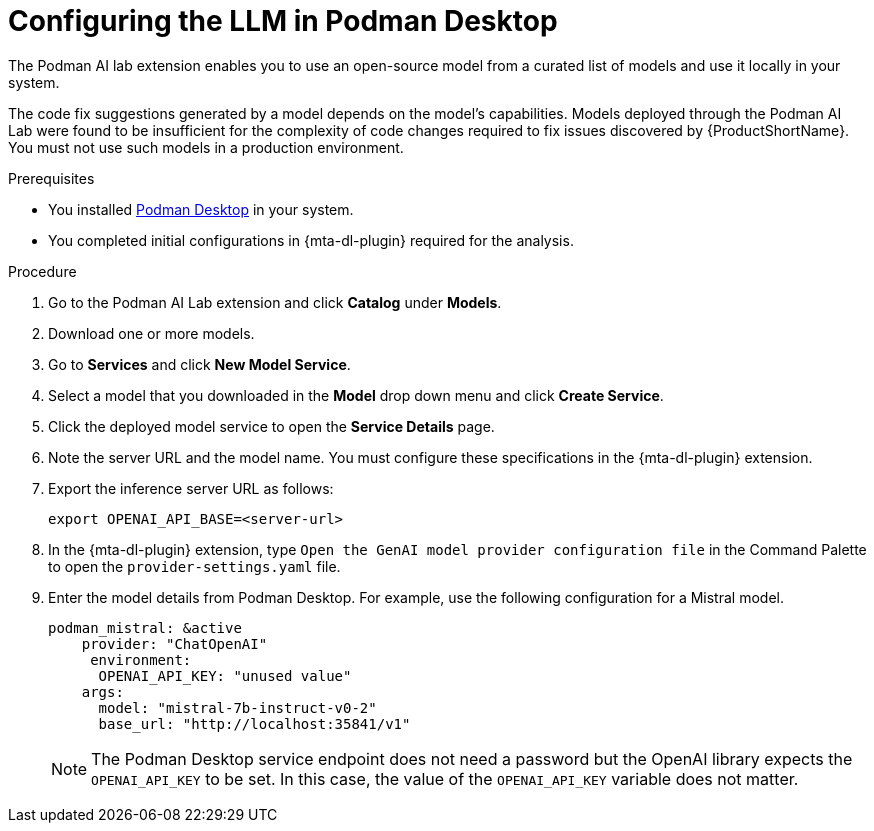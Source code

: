 :_newdoc-version: 2.15.0
:_template-generated: 2024-2-21
:_mod-docs-content-type: PROCEDURE

[id="configuring-llm-podman_{context}"]
= Configuring the LLM in Podman Desktop

[role="_abstract"]
The Podman AI lab extension enables you to use an open-source model from a curated list of models and use it locally in your system. 

The code fix suggestions generated by a model depends on the model's capabilities. Models deployed through the Podman AI Lab were found to be insufficient for the complexity of code changes required to fix issues discovered by {ProductShortName}. You must not use such models in a production environment.

.Prerequisites

* You installed link:https://podman-desktop.io/docs/installation[Podman Desktop] in your system.

* You completed initial configurations in {mta-dl-plugin} required for the analysis.

.Procedure

. Go to the Podman AI Lab extension and click *Catalog* under *Models*.

. Download one or more models.

. Go to *Services* and click *New Model Service*.

. Select a model that you downloaded in the *Model* drop down menu and click *Create Service*.

. Click the deployed model service to open the *Service Details* page.

. Note the server URL and the model name. 
You must configure these specifications in the {mta-dl-plugin} extension. 

. Export the inference server URL as follows:
+
[source, terminal]
----
export OPENAI_API_BASE=<server-url>
----
+
. In the {mta-dl-plugin} extension, type `Open the GenAI model provider configuration file` in the Command Palette to open the `provider-settings.yaml` file.

. Enter the model details from Podman Desktop. For example, use the following configuration for a Mistral model. 
+
[source, yaml]
----
podman_mistral: &active
    provider: "ChatOpenAI"
     environment:
      OPENAI_API_KEY: "unused value"
    args:
      model: "mistral-7b-instruct-v0-2"
      base_url: "http://localhost:35841/v1"
----
+
[NOTE]
====
The Podman Desktop service endpoint does not need a password but the OpenAI library expects the `OPENAI_API_KEY` to be set. In this case, the value of the `OPENAI_API_KEY` variable does not matter.
====